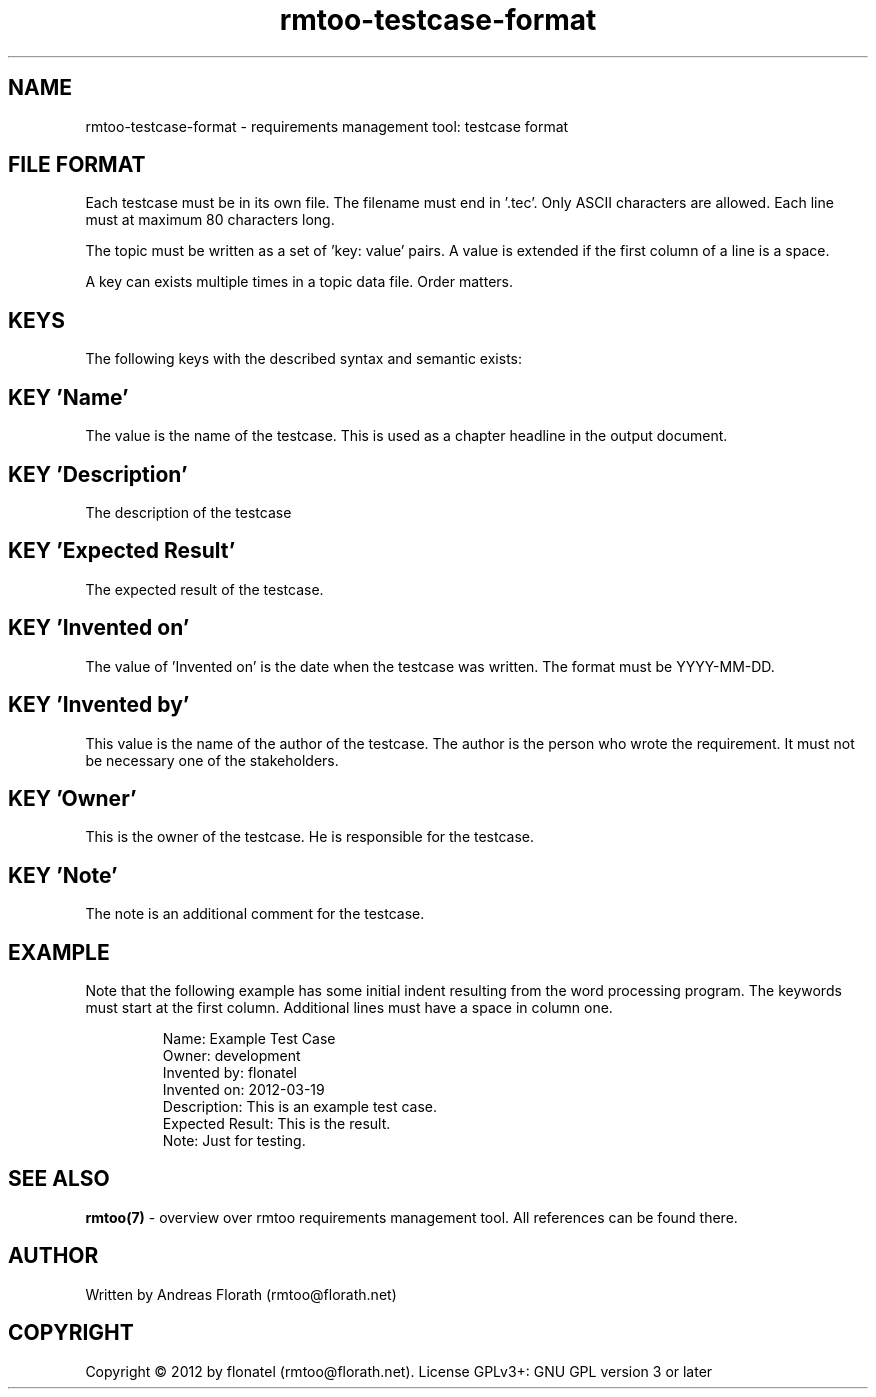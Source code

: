 .\" 
.\" Man page for rmtoo testcase input format
.\"
.\" This is free documentation; you can redistribute it and/or
.\" modify it under the terms of the GNU General Public License as
.\" published by the Free Software Foundation; either version 3 of
.\" the License, or (at your option) any later version.
.\"
.\" The GNU General Public License's references to "object code"
.\" and "executables" are to be interpreted as the output of any
.\" document formatting or typesetting system, including
.\" intermediate and printed output.
.\"
.\" This manual is distributed in the hope that it will be useful,
.\" but WITHOUT ANY WARRANTY; without even the implied warranty of
.\" MERCHANTABILITY or FITNESS FOR A PARTICULAR PURPOSE.  See the
.\" GNU General Public License for more details.
.\"
.\" (c) 2012 by flonatel (rmtoo@florath.net)
.\"
.TH rmtoo-testcase-format 5 2012-03-25 "File Formats" "Requirements Management"
.SH NAME
rmtoo-testcase-format \- requirements management tool: testcase format
.SH FILE FORMAT
Each testcase must be in its own file.  The filename must end
in '.tec'.  Only ASCII characters are allowed.  Each line must at
maximum 80 characters long.
.P
The topic must be written as a set of 'key: value' pairs.  A
value is extended if the first column of a line is a space.
.P
A key can exists multiple times in a topic data file.  Order matters.
.SH KEYS
The following keys with the described syntax and semantic exists: 
.SH KEY 'Name'
The value is the name of the testcase.  This is used as a chapter
headline in the output document.
.SH KEY 'Description'
The description of the testcase
.SH KEY 'Expected Result'
The expected result of the testcase.
.SH KEY 'Invented on'
The value of 'Invented on' is the date when the testcase was
written.  The format must be YYYY-MM-DD.
.SH KEY 'Invented by'
This value is the name of the author of the testcase.  The author
is the person who wrote the requirement.  It must not be necessary
one of the stakeholders.
.SH KEY 'Owner'
This is the owner of the testcase.  He is responsible for the
testcase.
.SH KEY 'Note'
The note is an additional comment for the testcase.  
.SH EXAMPLE
Note that the following example has some initial indent resulting
from the word processing program.  The keywords must start at the
first column.  Additional lines must have a space in column one.
.sp
.RS
.nf
Name: Example Test Case
Owner: development
Invented by: flonatel
Invented on: 2012-03-19
Description: This is an example test case.
Expected Result: This is the result.
Note: Just for testing.


.SH "SEE ALSO"
.B rmtoo(7)
- overview over rmtoo requirements management tool.  All references
can be found there.
.SH AUTHOR
Written by Andreas Florath (rmtoo@florath.net)
.SH COPYRIGHT
Copyright \(co 2012 by flonatel (rmtoo@florath.net).
License GPLv3+: GNU GPL version 3 or later

